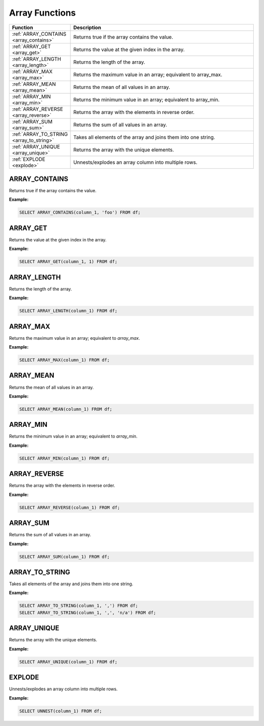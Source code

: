 Array Functions
=====================

.. list-table::
   :header-rows: 1
   :widths: 20 60

   * - Function
     - Description
   * - :ref:`ARRAY_CONTAINS <array_contains>`
     - Returns true if the array contains the value.
   * - :ref:`ARRAY_GET <array_get>`
     - Returns the value at the given index in the array.
   * - :ref:`ARRAY_LENGTH <array_length>`
     - Returns the length of the array.
   * - :ref:`ARRAY_MAX <array_max>`
     - Returns the maximum value in an array; equivalent to array_max.
   * - :ref:`ARRAY_MEAN <array_mean>`
     - Returns the mean of all values in an array.
   * - :ref:`ARRAY_MIN <array_min>`
     - Returns the minimum value in an array; equivalent to array_min.
   * - :ref:`ARRAY_REVERSE <array_reverse>`
     - Returns the array with the elements in reverse order.
   * - :ref:`ARRAY_SUM <array_sum>`
     - Returns the sum of all values in an array.
   * - :ref:`ARRAY_TO_STRING <array_to_string>`
     - Takes all elements of the array and joins them into one string.
   * - :ref:`ARRAY_UNIQUE <array_unique>`
     - Returns the array with the unique elements.
   * - :ref:`EXPLODE <explode>`
     - Unnests/explodes an array column into multiple rows.

.. _array_contains:

ARRAY_CONTAINS
---------------
Returns true if the array contains the value.

**Example:**

.. code-block:: sql

    SELECT ARRAY_CONTAINS(column_1, 'foo') FROM df;

.. _array_get:

ARRAY_GET
-----------
Returns the value at the given index in the array.

**Example:**

.. code-block:: sql

    SELECT ARRAY_GET(column_1, 1) FROM df;

.. _array_length:

ARRAY_LENGTH
-------------
Returns the length of the array.

**Example:**

.. code-block:: sql

    SELECT ARRAY_LENGTH(column_1) FROM df;

.. _array_max:

ARRAY_MAX
------------
Returns the maximum value in an array; equivalent to `array_max`.

**Example:**

.. code-block:: sql

    SELECT ARRAY_MAX(column_1) FROM df;

.. _array_mean:

ARRAY_MEAN
-----------
Returns the mean of all values in an array.

**Example:**

.. code-block:: sql

    SELECT ARRAY_MEAN(column_1) FROM df;

.. _array_min:

ARRAY_MIN
------------
Returns the minimum value in an array; equivalent to `array_min`.

**Example:**

.. code-block:: sql

    SELECT ARRAY_MIN(column_1) FROM df;

.. _array_reverse:

ARRAY_REVERSE
---------------
Returns the array with the elements in reverse order.

**Example:**

.. code-block:: sql

    SELECT ARRAY_REVERSE(column_1) FROM df;

.. _array_sum:

ARRAY_SUM
-----------
Returns the sum of all values in an array.

**Example:**

.. code-block:: sql

    SELECT ARRAY_SUM(column_1) FROM df;

.. _array_to_string:

ARRAY_TO_STRING
-----------------
Takes all elements of the array and joins them into one string.

**Example:**

.. code-block:: sql

    SELECT ARRAY_TO_STRING(column_1, ',') FROM df;
    SELECT ARRAY_TO_STRING(column_1, ',', 'n/a') FROM df;

.. _array_unique:

ARRAY_UNIQUE
-------------
Returns the array with the unique elements.

**Example:**

.. code-block:: sql

    SELECT ARRAY_UNIQUE(column_1) FROM df;

.. _explode:

EXPLODE
-----------
Unnests/explodes an array column into multiple rows.

**Example:**

.. code-block:: sql

    SELECT UNNEST(column_1) FROM df;


